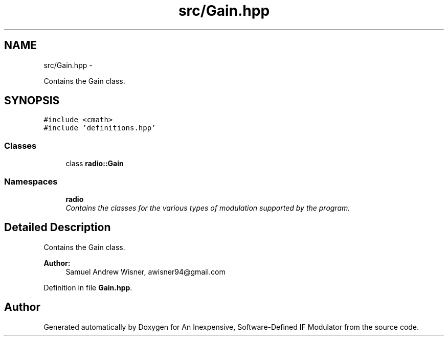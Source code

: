 .TH "src/Gain.hpp" 3 "Wed Apr 13 2016" "An Inexpensive, Software-Defined IF Modulator" \" -*- nroff -*-
.ad l
.nh
.SH NAME
src/Gain.hpp \- 
.PP
Contains the Gain class\&.  

.SH SYNOPSIS
.br
.PP
\fC#include <cmath>\fP
.br
\fC#include 'definitions\&.hpp'\fP
.br

.SS "Classes"

.in +1c
.ti -1c
.RI "class \fBradio::Gain\fP"
.br
.in -1c
.SS "Namespaces"

.in +1c
.ti -1c
.RI " \fBradio\fP"
.br
.RI "\fIContains the classes for the various types of modulation supported by the program\&. \fP"
.in -1c
.SH "Detailed Description"
.PP 
Contains the Gain class\&. 


.PP
\fBAuthor:\fP
.RS 4
Samuel Andrew Wisner, awisner94@gmail.com 
.RE
.PP

.PP
Definition in file \fBGain\&.hpp\fP\&.
.SH "Author"
.PP 
Generated automatically by Doxygen for An Inexpensive, Software-Defined IF Modulator from the source code\&.
